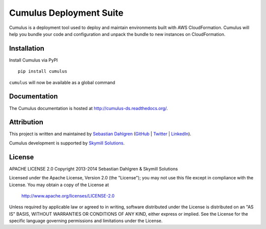 Cumulus Deployment Suite
========================

Cumulus is a deployment tool used to deploy and maintain environments built with AWS CloudFormation. Cumulus will help you bundle your code and configuration and unpack the bundle to new instances on CloudFormation.

Installation
------------

Install Cumulus via PyPI
::

    pip install cumulus

``cumulus`` will now be available as a global command


Documentation
-------------

The Cumulus documentation is hosted at `http://cumulus-ds.readthedocs.org/ <http://cumulus-ds.readthedocs.org/>`__.

Attribution
-----------

This project is written and maintained by `Sebastian Dahlgren <http://www.sebastiandahlgren.se>`_ (`GitHub <https://github.com/sebdah>`_ | `Twitter <https://twitter.com/sebdah>`_ | `LinkedIn <http://www.linkedin.com/in/sebastiandahlgren>`_).

Cumulus development is supported by `Skymill Solutions <http://www.skymillsolutions.com>`__.

License
-------

APACHE LICENSE 2.0
Copyright 2013-2014 Sebastian Dahlgren & Skymill Solutions

Licensed under the Apache License, Version 2.0 (the "License");
you may not use this file except in compliance with the License.
You may obtain a copy of the License at

   `http://www.apache.org/licenses/LICENSE-2.0 <http://www.apache.org/licenses/LICENSE-2.0>`__

Unless required by applicable law or agreed to in writing, software
distributed under the License is distributed on an "AS IS" BASIS,
WITHOUT WARRANTIES OR CONDITIONS OF ANY KIND, either express or implied.
See the License for the specific language governing permissions and
limitations under the License.
